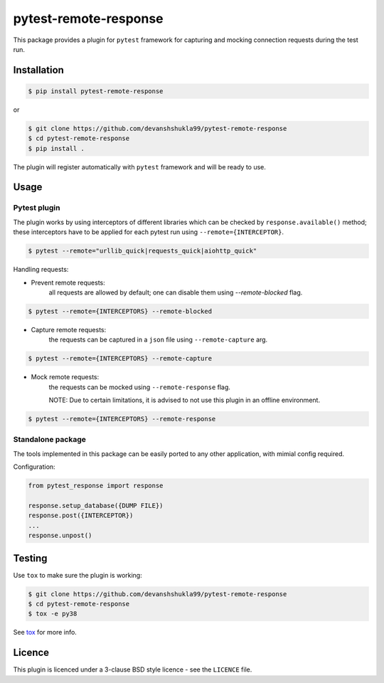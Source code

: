 ======================
pytest-remote-response
======================

|versions|

|license| |build| |coverage| |status| |codestyle|


This package provides a plugin for ``pytest`` framework for capturing and mocking connection requests during the test run.

Installation
------------

.. code-block:: bash

    $ pip install pytest-remote-response
    
or

.. code-block:: bash

    $ git clone https://github.com/devanshshukla99/pytest-remote-response
    $ cd pytest-remote-response
    $ pip install .

The plugin will register automatically with ``pytest`` framework and will be ready to use.

Usage
-----

Pytest plugin
*************

The plugin works by using interceptors of different libraries which can be checked by ``response.available()`` method; these interceptors have to be applied for each pytest run using ``--remote={INTERCEPTOR}``.

.. code-block:: bash

    $ pytest --remote="urllib_quick|requests_quick|aiohttp_quick"

Handling requests:

- Prevent remote requests:
    all requests are allowed by default; one can disable them using `--remote-blocked` flag.

.. code-block:: bash

    $ pytest --remote={INTERCEPTORS} --remote-blocked

- Capture remote requests:
    the requests can be captured in a ``json`` file using ``--remote-capture`` arg.

.. code-block:: bash

    $ pytest --remote={INTERCEPTORS} --remote-capture

- Mock remote requests:
    the requests can be mocked using ``--remote-response`` flag.
    
    NOTE: Due to certain limitations, it is advised to not use this plugin in an offline environment.

.. code-block:: bash

    $ pytest --remote={INTERCEPTORS} --remote-response


Standalone package
*****************

The tools implemented in this package can be easily ported to any other application, with mimial config required.

Configuration:

.. code-block:: python

    from pytest_response import response

    response.setup_database({DUMP FILE})
    response.post({INTERCEPTOR})
    ...
    response.unpost()


Testing
-------

Use ``tox`` to make sure the plugin is working:

.. code-block:: bash

    $ git clone https://github.com/devanshshukla99/pytest-remote-response
    $ cd pytest-remote-response
    $ tox -e py38

See `tox <https://github.com/tox-dev/tox>`_ for more info.


Licence
-------
This plugin is licenced under a 3-clause BSD style licence - see the ``LICENCE`` file.

.. |build| image:: https://github.com/devanshshukla99/pytest-remote-response/actions/workflows/main.yml/badge.svg

.. |coverage| image:: https://codecov.io/gh/devanshshukla99/pytest-remote-response/branch/main/graph/badge.svg?token=NQMZKNZOB2
    :target: https://codecov.io/gh/devanshshukla99/pytest-remote-response
    :alt: Code coverage

.. |status| image:: https://img.shields.io/pypi/status/pytest-remote-response.svg
    :target: https://pypi.org/project/pytest-remote-response/
    :alt: Package stability

.. |versions| image:: https://img.shields.io/pypi/pyversions/pytest-remote-response.svg?logo=python&logoColor=FBE072
    :target: https://pypi.org/project/pytest-remote-response/
    :alt: Python versions supported

.. |license| image:: https://img.shields.io/badge/License-BSD%203--Clause-blue.svg 
    :target: https://pypi.org/project/pytest-remote-response/
    :alt: License

.. |codestyle| image:: https://img.shields.io/badge/code%20style-black-000000.svg
   :target: https://github.com/psf/black
